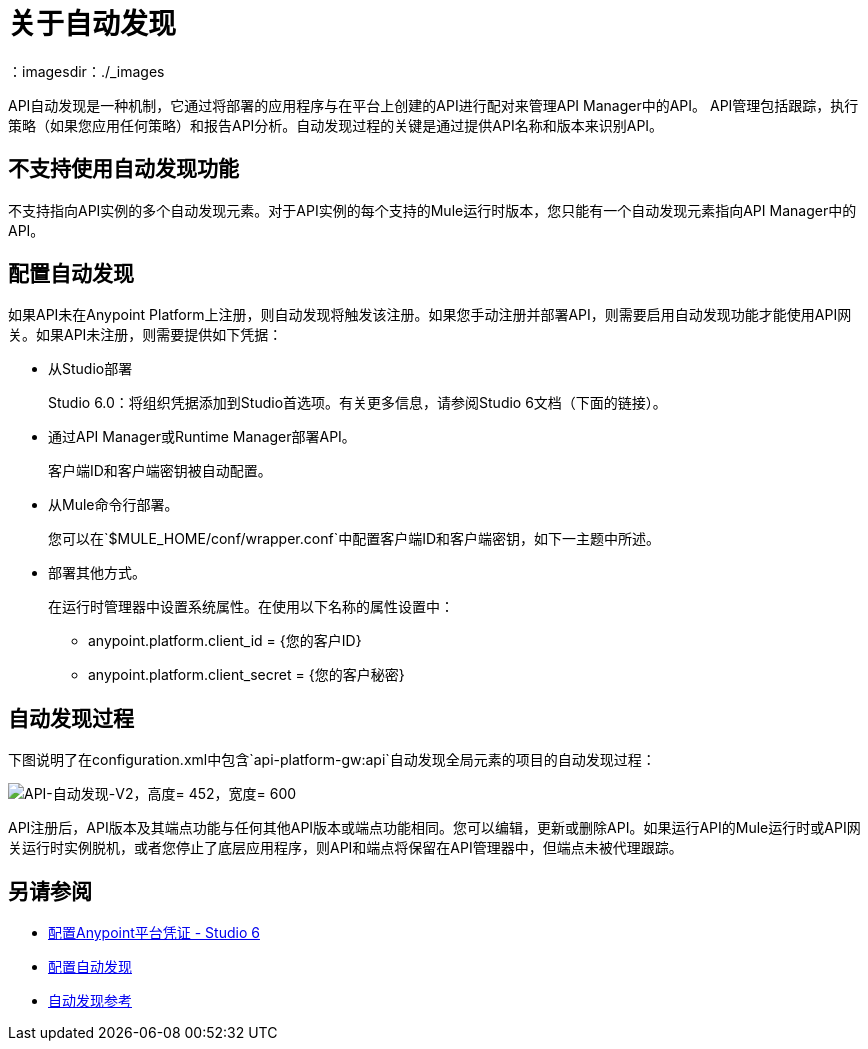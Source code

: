 = 关于自动发现
：imagesdir：./_images

API自动发现是一种机制，它通过将部署的应用程序与在平台上创建的API进行配对来管理API Manager中的API。 API管理包括跟踪，执行策略（如果您应用任何策略）和报告API分析。自动发现过程的关键是通过提供API名称和版本来识别API。

== 不支持使用自动发现功能

不支持指向API实例的多个自动发现元素。对于API实例的每个支持的Mule运行时版本，您只能有一个自动发现元素指向API Manager中的API。

== 配置自动发现

如果API未在Anypoint Platform上注册，则自动发现将触发该注册。如果您手动注册并部署API，则需要启用自动发现功能才能使用API​​网关。如果API未注册，则需要提供如下凭据：

* 从Studio部署
+
Studio 6.0：将组织凭据添加到Studio首选项。有关更多信息，请参阅Studio 6文档（下面的链接）。
+
* 通过API Manager或Runtime Manager部署API。
+
客户端ID和客户端密钥被自动配置。
+
* 从Mule命令行部署。
+
您可以在`$MULE_HOME/conf/wrapper.conf`中配置客户端ID和客户端密钥，如下一主题中所述。
+
* 部署其他方式。
+
在运行时管理器中设置系统属性。在使用以下名称的属性设置中：
+
**  anypoint.platform.client_id = {您的客户ID}
**  anypoint.platform.client_secret = {您的客户秘密}

== 自动发现过程

下图说明了在configuration.xml中包含`api-platform-gw:api`自动发现全局元素的项目的自动发现过程：

image::api-auto-discovery-v2.png[API-自动发现-V2，高度= 452，宽度= 600]

API注册后，API版本及其端点功能与任何其他API版本或端点功能相同。您可以编辑，更新或删除API。如果运行API的Mule运行时或API网关运行时实例脱机，或者您停止了底层应用程序，则API和端点将保留在API管理器中，但端点未被代理跟踪。

== 另请参阅

*  link:/anypoint-studio/v/6/setting-up-your-development-environment#configure-anypoint-platform-credentials[配置Anypoint平台凭证 -  Studio 6]
*  link:/api-manager/v/1.x/configure-auto-discovery-task[配置自动发现]
*  link:/api-manager/v/1.x/api-auto-discovery-reference[自动发现参考]



